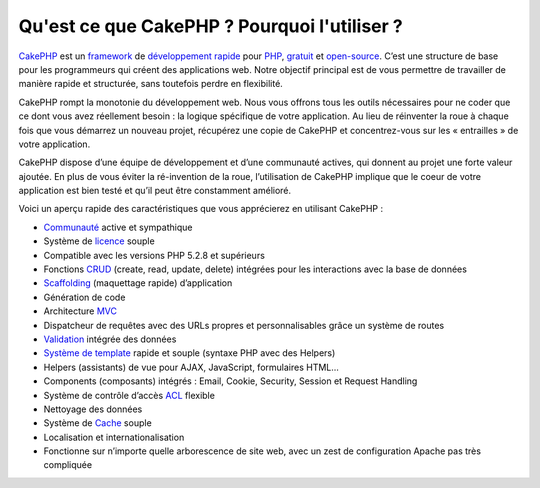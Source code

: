 Qu'est ce que CakePHP ? Pourquoi l'utiliser ?
#############################################

`CakePHP <http://www.cakephp.org/>`_ est un 
`framework <http://en.wikipedia.org/wiki/Application_framework>`_ de 
`développement rapide <http://en.wikipedia.org/wiki/Rapid_application_development>`_ pour 
`PHP <http://www.php.net/>`_,
`gratuit <http://en.wikipedia.org/wiki/MIT_License>`_ et 
`open-source <http://en.wikipedia.org/wiki/Open_source>`_. 
C’est une structure de base pour les programmeurs qui créent des applications web. Notre objectif principal est de vous permettre de travailler de manière rapide et structurée, sans toutefois perdre en flexibilité.

CakePHP rompt la monotonie du développement web. Nous vous offrons tous les outils nécessaires pour ne coder que ce dont vous avez réellement besoin : la logique spécifique de votre application.
Au lieu de réinventer la roue à chaque fois que vous démarrez un nouveau projet, récupérez une copie de CakePHP et concentrez-vous sur les « entrailles » de votre application.

CakePHP dispose d’une équipe de développement et d’une communauté actives, qui donnent au projet une forte valeur ajoutée.
En plus de vous éviter la ré-invention de la roue, l’utilisation de CakePHP implique que le coeur de votre application est bien testé et qu’il peut être constamment amélioré.

Voici un aperçu rapide des caractéristiques que vous apprécierez en utilisant CakePHP :

- `Communauté <http://cakephp.org/feeds>`_ active et sympathique
- Système de `licence <http://en.wikipedia.org/wiki/MIT_License>`_ souple
- Compatible avec les versions PHP 5.2.8 et supérieurs
- Fonctions `CRUD <http://en.wikipedia.org/wiki/Create,_read,_update_and_delete>`_ (create, read, update, delete) intégrées pour les interactions avec la base de données
- `Scaffolding <http://en.wikipedia.org/wiki/Scaffold_(programming)>`_ (maquettage rapide) d’application
- Génération de code
- Architecture `MVC <http://en.wikipedia.org/wiki/Model-view-controller>`_
- Dispatcheur de requêtes avec des URLs propres et personnalisables grâce un système de routes
- `Validation <http://en.wikipedia.org/wiki/Data_validation>`_ intégrée des données
- `Système de template <http://en.wikipedia.org/wiki/Web_template_system>`_ rapide et souple (syntaxe PHP avec des Helpers)
- Helpers (assistants) de vue pour AJAX, JavaScript, formulaires HTML...
-  Components (composants) intégrés : Email, Cookie, Security, Session et Request Handling
- Système de contrôle d’accès `ACL <http://en.wikipedia.org/wiki/Access_control_list>`_ flexible
- Nettoyage des données
- Système de `Cache <http://en.wikipedia.org/wiki/Web_cache>`_ souple
- Localisation et internationalisation
- Fonctionne sur n’importe quelle arborescence de site web, avec un zest de configuration Apache pas très compliquée


.. meta::
    :title lang=fr: Qu'est ce que CakePHP ? Pourquoi l'utiliser ?
    :keywords lang=fr: custom urls,syntaxe php,cookie security, interaction base de données,session sécurisée,rapid manner,developer team,free open source,javascript html,apache configuration,web site directory,html forms,code generation,development framework,monotony,rapid development,scaffolding,dispatcher,friendly community,crud
